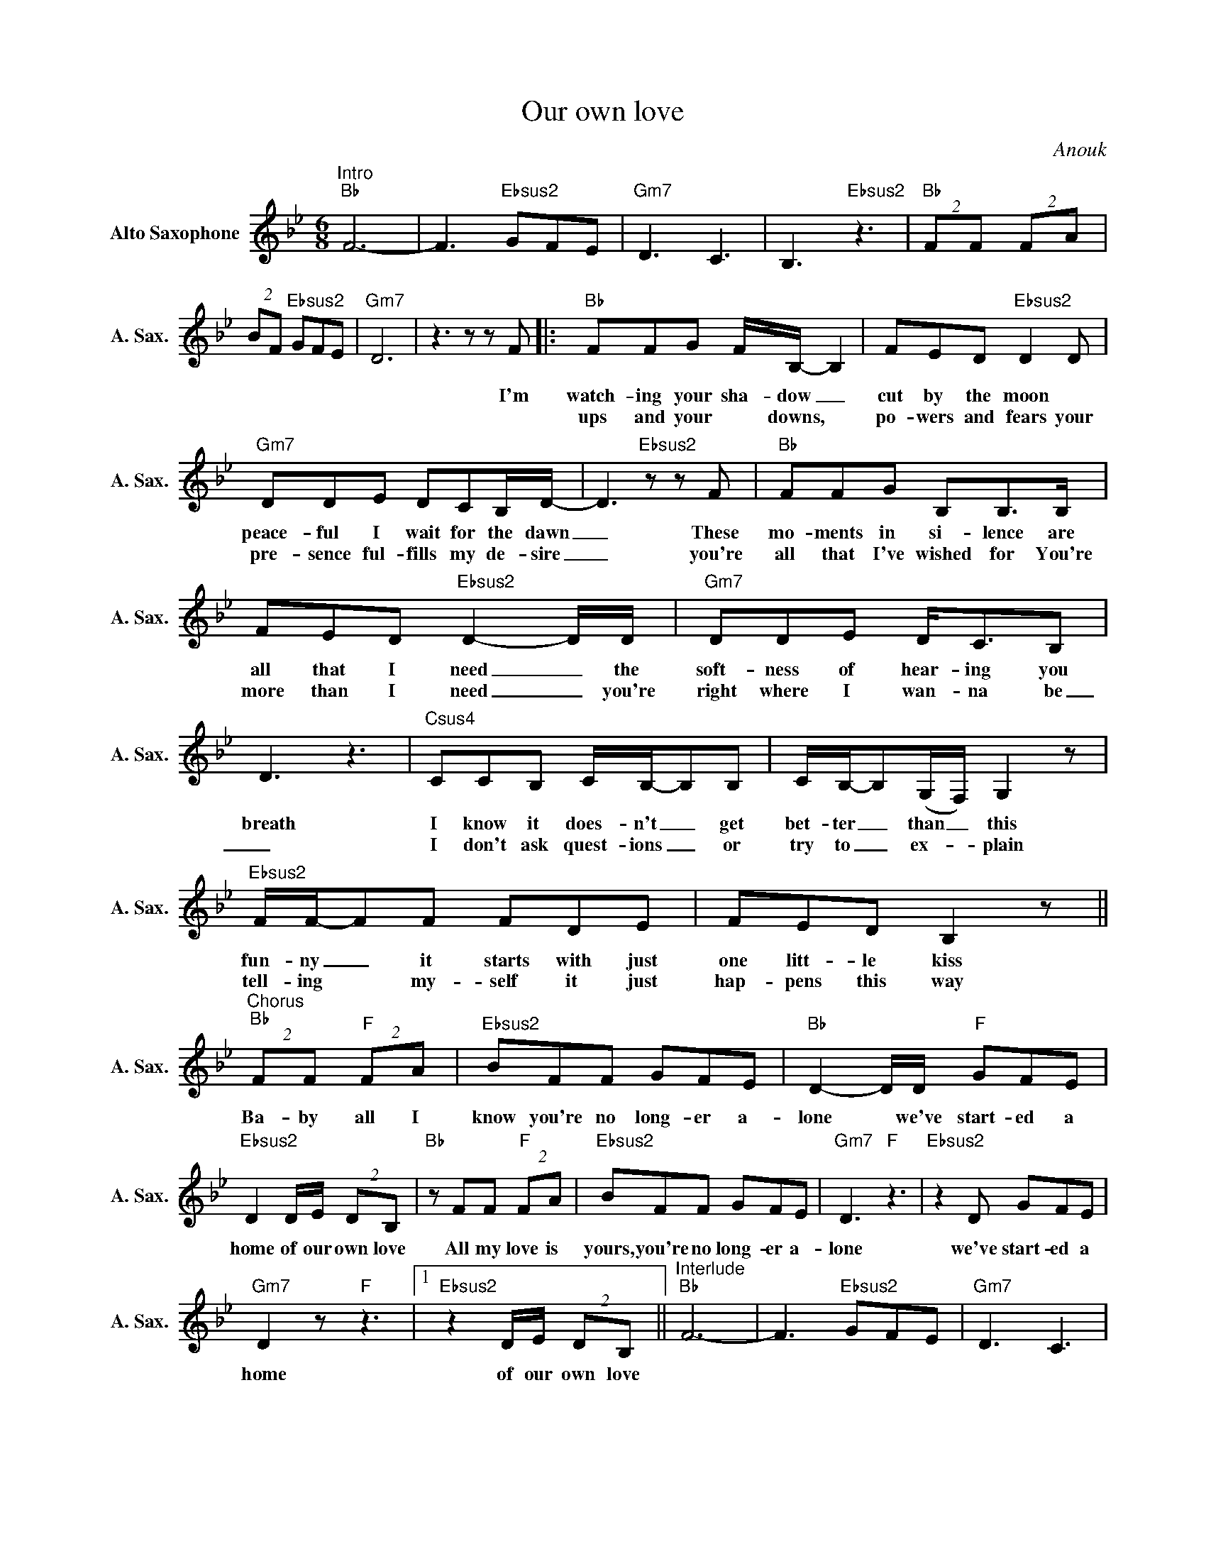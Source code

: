 X:1
T:Our own love
C:Anouk
L:1/8
M:6/8
K:Bb
V:1 treble nm="Alto Saxophone" snm="A. Sax."
V:1
"^Intro""Bb" F6- | F3"Ebsus2" GFE |"Gm7" D3 C3 | B,3"Ebsus2" z3 |"Bb" (2:3:2FF (2:3:2FA | %5
w: |||||
w: |||||
 (2:3:2BF"Ebsus2" GFE |"Gm7" D6 |z2>z2zF |:"Bb" FFG F/B,/- B,2 | FED"Ebsus2" D2D | %10
w: ||I'm|watch- ing your sha- dow _|cut by the moon *|
w: |||ups and your * downs, *|po- wers and fears your|
"Gm7" DDE DCB,/D/- | D2>"Ebsus2"z2zF |"Bb" FFG B,B,>B, | FED"Ebsus2" D2-D/D/ |"Gm7" DDE D<CB, | %15
w: peace- ful I wait for the dawn|_ These|mo- ments in si- lence are|all that I need _ the|soft- ness of hear- ing you|
w: pre- sence ful- fills my de- sire|_ you're|all that I've wished for You're|more than I need _ you're|right where I wan- na be|
 D3 z3 |"Csus4" CCB, C/B,/-B,B, | C/B,/-B,(G,/F,/) G,2 z |"Ebsus2" F/F/-FF FDE | FED B,2 z || %20
w: breath|I know it does- n't _ get|bet- ter _ than _ this|fun- ny _ it starts with just|one litt- le kiss|
w: _|I don't ask quest- ions _ or|try to _ ex- _ plain|tell- ing * my- self it just|hap- pens this way|
"^Chorus""Bb" (2:3:2FF"F" (2:3:2FA |"Ebsus2" BFF GFE |"Bb" D2-D/D/"F" GFE | %23
w: Ba- by all I|know you're no long- er a-|lone * we've start- ed a|
w: |||
"Ebsus2" D2D/E/ (2:3:2DB, |"Bb"zFF"F" (2:3:2FA |"Ebsus2" BFF GFE |"Gm7" D3"F" z3 |"Ebsus2"z2D GFE | %28
w: home of our own love|All my love is|yours, you're no long- er a-|lone|we've start- ed a|
w: |||||
"Gm7" D2 z"F" z3 |1"Ebsus2"z2D/E/ (2:3:2DB, ||"^Interlude""Bb" F6- | F3"Ebsus2" GFE |"Gm7" D3 C3 |2 %33
w: home|of our own love||||
w: |||||
 B,3z2F :|"Ebsus2"z2D/E/ (2:3:2D(F- |"^NC" F6- ||"Bb" F6- | F3)"Ebsus2" GFE |"Gm7" D3 C3 | %39
w: * Your|of our own love|_||||
w: ||||||
 B,3"Ebsus2" z3 |"Bb" (2:3:2FF (2:3:2FA | (2:3:2BF"Ebsus2" GFE |"Gm7" D3 C3 | B,3 z3 || %44
w: |||||
w: |||||
"Csus4" CCD CB,-B,/B,/ | CB,(G,/F,/) G,2 z |"Ebsus2" F/F/-FF FDE |"^NC" FGD F2 z |: %48
w: I don't ask quest- ions _ or|try to ex- _ plain|tell- ing _ my- self it just|happ- ens this way|
w: ||||
"^2nd time: louder""^Chorus""Bb" (2:3:2FF"F" (2:3:2FA |"Ebsus2" BFF GFE |"Bb" D2-D/D/"F" GFE | %51
w: Ba- by all I|know you're no long- er a-|lone * we've start- ed a|
w: |||
"Ebsus2" D2D/E/ (2:3:2DB, |"Bb"zFF"F" (2:3:2FA |"Ebsus2" BFF GFE |1"Gm7" D3"F" z3 |"Ebsus2" z6 :|2 %56
w: home of our own love|All my love is|yours, you're no long- er a-|lone||
w: |||||
"Gm7" D F2-"F" F3 |"Ebsus2" z6 ||"Bb" (2:3:2BF"F" (2:3:2FA |"Ebsus2" BFF GFE |"Bb" D3"F" z3 | %61
w: lone _ _||Ba- by all I|know you're no long- er a-|lone|
w: |||||
"Ebsus2" z6 |"Bb" (2:3:2cc"F" (2:3:2AB |"Ebsus2" BBB cBA |"Gm7" (A B2)"F" z3 |"Ebsus2"z2B cBA | %66
w: |Ba- by all I|know you're no long- er a-|lone *|we've start- ed a|
w: |||||
"Gm7" (A G2)"F" z3 |"Ebsus2"z2F/F/ (2:3:2FD ||"^outro""Bb" F6- | F3"Ebsus2" GFE | %70
w: home *|of our own love|||
w: ||||
"^Gm7(add 4)" !fermata!D6 |] %71
w: |
w: |

